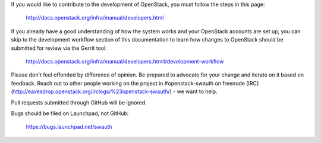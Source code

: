If you would like to contribute to the development of OpenStack, you must
follow the steps in this page:

   http://docs.openstack.org/infra/manual/developers.html

If you already have a good understanding of how the system works and your
OpenStack accounts are set up, you can skip to the development workflow
section of this documentation to learn how changes to OpenStack should be
submitted for review via the Gerrit tool:

   http://docs.openstack.org/infra/manual/developers.html#development-workflow

Please don't feel offended by difference of opinion. Be prepared to advocate
for your change and iterate on it based on feedback. Reach out to other people
working on the project in #openstack-swauth on freenode
[IRC](http://eavesdrop.openstack.org/irclogs/%23openstack-swauth/) - we want to help.

Pull requests submitted through GitHub will be ignored.

Bugs should be filed on Launchpad, not GitHub:

   https://bugs.launchpad.net/swauth
